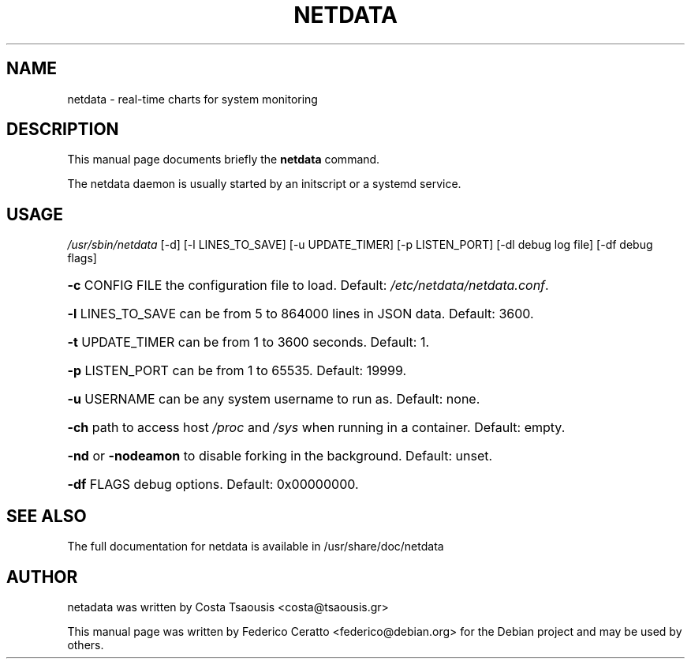 .TH NETDATA "1" "April 2016" "" "User Commands"
.SH NAME
netdata \- real-time charts for system monitoring
.SH DESCRIPTION
This manual page documents briefly the
.B netdata
command.
.PP
The netdata daemon is usually started by an initscript or a systemd service.
.SH USAGE
\fI\,/usr/sbin/netdata\/\fP [\-d] [\-l LINES_TO_SAVE] [\-u UPDATE_TIMER] [\-p LISTEN_PORT] [\-dl debug log file] [\-df debug flags]
.HP
\fB\-c\fR CONFIG FILE the configuration file to load. Default: \fI\,/etc/netdata/netdata.conf\/\fP.
.HP
\fB\-l\fR LINES_TO_SAVE can be from 5 to 864000 lines in JSON data. Default: 3600.
.HP
\fB\-t\fR UPDATE_TIMER can be from 1 to 3600 seconds. Default: 1.
.HP
\fB\-p\fR LISTEN_PORT can be from 1 to 65535. Default: 19999.
.HP
\fB\-u\fR USERNAME can be any system username to run as. Default: none.
.HP
\fB\-ch\fR path to access host \fI\,/proc\/\fP and \fI\,/sys\/\fP when running in a container. Default: empty.
.HP
\fB\-nd\fR or \fB\-nodeamon\fR to disable forking in the background. Default: unset.
.HP
\fB\-df\fR FLAGS debug options. Default: 0x00000000.
.SH "SEE ALSO"
The full documentation for netdata is available in /usr/share/doc/netdata
.SH AUTHOR
netadata was written by Costa Tsaousis <costa@tsaousis.gr>
.PP
This manual page was written by Federico Ceratto <federico@debian.org> for the Debian project and may be used by others.
